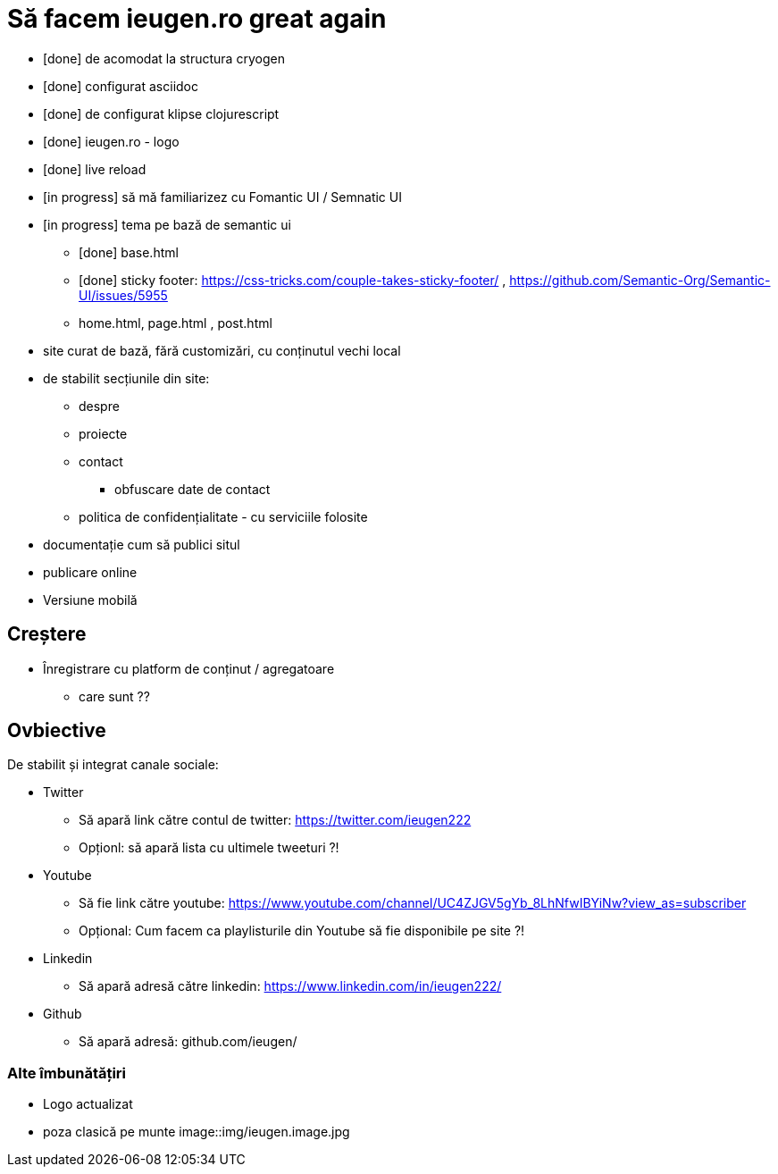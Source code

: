 = Să facem ieugen.ro great again

* [done] de acomodat la structura cryogen
* [done] configurat asciidoc
* [done] de configurat klipse clojurescript
* [done] ieugen.ro - logo
* [done] live reload
* [in progress] să mă familiarizez cu Fomantic UI / Semnatic UI
* [in progress] tema pe bază de semantic ui
** [done] base.html
** [done] sticky footer: https://css-tricks.com/couple-takes-sticky-footer/ , https://github.com/Semantic-Org/Semantic-UI/issues/5955
** home.html, page.html , post.html
* site curat de bază, fără customizări, cu conținutul vechi local
* de stabilit secțiunile din site:
** despre
** proiecte
** contact
*** obfuscare date de contact
** politica de confidențialitate - cu serviciile folosite
* documentație cum să publici situl
* publicare online


* Versiune mobilă

== Creștere

* Înregistrare cu platform de conținut / agregatoare
** care sunt ??

== Ovbiective

De stabilit și integrat canale sociale:

* Twitter
** Să apară link către contul de twitter: https://twitter.com/ieugen222
** Opționl: să apară lista cu ultimele tweeturi ?!
* Youtube
** Să fie link către youtube: https://www.youtube.com/channel/UC4ZJGV5gYb_8LhNfwIBYiNw?view_as=subscriber
** Opțional: Cum facem ca playlisturile din Youtube să fie disponibile pe site ?!
* Linkedin
** Să apară adresă către linkedin: https://www.linkedin.com/in/ieugen222/
* Github
** Să apară adresă: github.com/ieugen/

=== Alte îmbunătățiri

* Logo actualizat
* poza clasică pe munte image::img/ieugen.image.jpg
